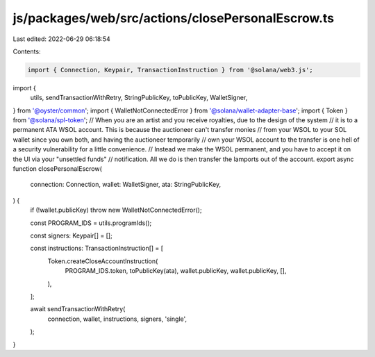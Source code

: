js/packages/web/src/actions/closePersonalEscrow.ts
==================================================

Last edited: 2022-06-29 06:18:54

Contents:

.. code-block:: ts

    import { Connection, Keypair, TransactionInstruction } from '@solana/web3.js';
import {
  utils,
  sendTransactionWithRetry,
  StringPublicKey,
  toPublicKey,
  WalletSigner,
} from '@oyster/common';
import { WalletNotConnectedError } from '@solana/wallet-adapter-base';
import { Token } from '@solana/spl-token';
// When you are an artist and you receive royalties, due to the design of the system
// it is to a permanent ATA WSOL account. This is because the auctioneer can't transfer monies
// from your WSOL to your SOL wallet since you own both, and having the auctioneer temporarily
// own your WSOL account to the transfer is one hell of a security vulnerability for a little convenience.
// Instead we make the WSOL permanent, and you have to accept it on the UI via your "unsettled funds"
// notification. All we do is then transfer the lamports out of the account.
export async function closePersonalEscrow(
  connection: Connection,
  wallet: WalletSigner,
  ata: StringPublicKey,
) {
  if (!wallet.publicKey) throw new WalletNotConnectedError();

  const PROGRAM_IDS = utils.programIds();

  const signers: Keypair[] = [];

  const instructions: TransactionInstruction[] = [
    Token.createCloseAccountInstruction(
      PROGRAM_IDS.token,
      toPublicKey(ata),
      wallet.publicKey,
      wallet.publicKey,
      [],
    ),
  ];

  await sendTransactionWithRetry(
    connection,
    wallet,
    instructions,
    signers,
    'single',
  );
}


